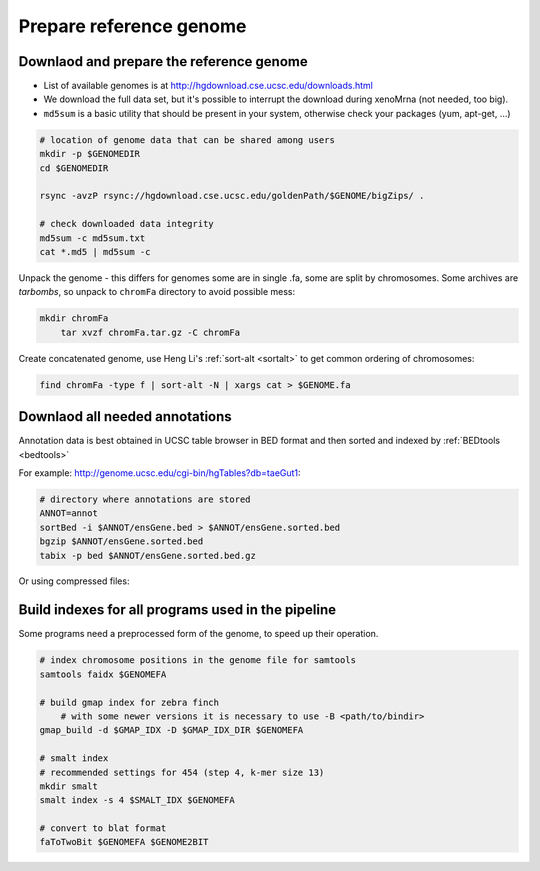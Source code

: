 Prepare reference genome
========================

Downlaod and prepare the reference genome
^^^^^^^^^^^^^^^^^^^^^^^^^^^^^^^^^^^^^^^^^

- List of available genomes is at http://hgdownload.cse.ucsc.edu/downloads.html
- We download the full data set, but it's possible to interrupt the download during xenoMrna (not needed, too big).
- ``md5sum`` is a basic utility that should be present in your system, otherwise check your packages (yum, apt-get, ...)

.. code-block:: bash

    # location of genome data that can be shared among users
    mkdir -p $GENOMEDIR
    cd $GENOMEDIR
    
    rsync -avzP rsync://hgdownload.cse.ucsc.edu/goldenPath/$GENOME/bigZips/ .

    # check downloaded data integrity
    md5sum -c md5sum.txt
    cat *.md5 | md5sum -c

Unpack the genome - this differs for genomes
some are in single .fa, some are split by chromosomes. Some archives are *tarbombs*, so unpack
to ``chromFa`` directory to avoid possible mess:

.. code-block:: bash    

    mkdir chromFa
	tar xvzf chromFa.tar.gz -C chromFa

Create concatenated genome, use Heng Li's :ref:`sort-alt <sortalt>`
to get common ordering of chromosomes:

.. code-block:: bash

    find chromFa -type f | sort-alt -N | xargs cat > $GENOME.fa

Downlaod all needed annotations
^^^^^^^^^^^^^^^^^^^^^^^^^^^^^^^

Annotation data is best obtained in UCSC table browser
in BED format and then sorted and indexed by :ref:`BEDtools <bedtools>`

For example: http://genome.ucsc.edu/cgi-bin/hgTables?db=taeGut1:

.. code-block:: bash

    # directory where annotations are stored
    ANNOT=annot
    sortBed -i $ANNOT/ensGene.bed > $ANNOT/ensGene.sorted.bed
    bgzip $ANNOT/ensGene.sorted.bed
    tabix -p bed $ANNOT/ensGene.sorted.bed.gz

Or using compressed files:

.. code-block:: bash
	zcat -d $ANNOT/refSeqGenes.bed.gz | sortBed | bgzip > $ANNOT/refSeqGenes.sorted.bed.gz
	zcat -d $ANNOT/ensGenes.bed.gz | sortBed | bgzip > $ANNOT/ensGenes.sorted.bed.gz
    tabix -p bed $ANNOT/ensGenes.sorted.bed.gz
	tabix -p bed $ANNOT/refSeqGenes.sorted.bed.gz
	
Build indexes for all programs used in the pipeline
^^^^^^^^^^^^^^^^^^^^^^^^^^^^^^^^^^^^^^^^^^^^^^^^^^^
Some programs need a preprocessed form of the genome, to speed up their operation.

.. code-block:: bash

    # index chromosome positions in the genome file for samtools
    samtools faidx $GENOMEFA

    # build gmap index for zebra finch
	# with some newer versions it is necessary to use -B <path/to/bindir>
    gmap_build -d $GMAP_IDX -D $GMAP_IDX_DIR $GENOMEFA

    # smalt index
    # recommended settings for 454 (step 4, k-mer size 13)
    mkdir smalt
    smalt index -s 4 $SMALT_IDX $GENOMEFA
    
    # convert to blat format
    faToTwoBit $GENOMEFA $GENOME2BIT
    